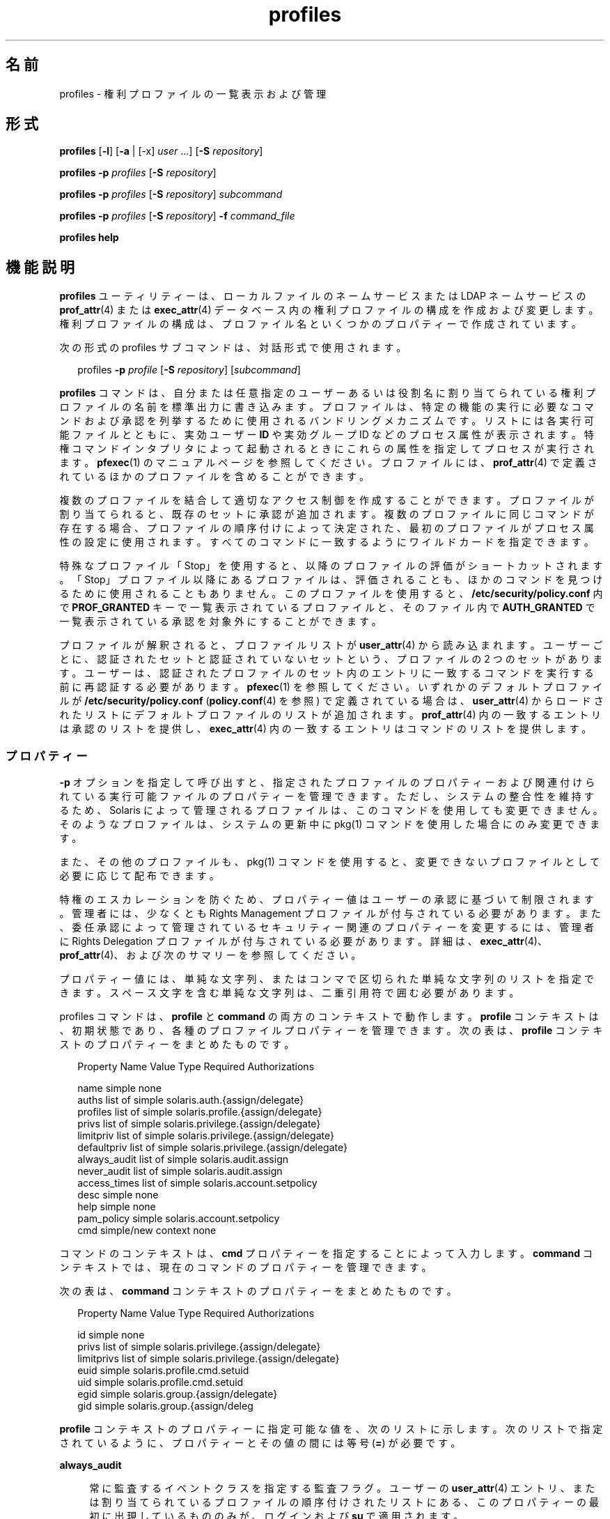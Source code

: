 '\" te
.\" Copyright (c) 2000, 2015, Oracle and/or its affiliates.All rights reserved.
.TH profiles 1 "2015 年 3 月 10 日" "SunOS 5.11" "ユーザーコマンド"
.SH 名前
profiles \- 権利プロファイルの一覧表示および管理
.SH 形式
.LP
.nf
\fBprofiles\fR [\fB-l\fR] [\fB-a\fR | [-x] \fIuser\fR ...] [\fB-S\fR \fIrepository\fR]
.fi

.LP
.nf
\fBprofiles\fR \fB-p\fR \fIprofiles\fR [\fB-S\fR \fIrepository\fR]
.fi

.LP
.nf
\fBprofiles\fR \fB-p\fR \fIprofiles\fR [\fB-S\fR \fIrepository\fR] \fIsubcommand\fR
.fi

.LP
.nf
\fBprofiles\fR \fB-p\fR \fIprofiles\fR [\fB-S\fR \fIrepository\fR] \fB-f\fR \fIcommand_file\fR
.fi

.LP
.nf
\fBprofiles\fR \fBhelp\fR
.fi

.SH 機能説明
.sp
.LP
\fBprofiles\fR ユーティリティーは、ローカルファイルのネームサービスまたは LDAP ネームサービスの \fBprof_attr\fR(4) または \fBexec_attr\fR(4) データベース内の権利プロファイルの構成を作成および変更します。権利プロファイルの構成は、プロファイル名といくつかのプロパティーで作成されています。
.sp
.LP
次の形式の profiles サブコマンドは、対話形式で使用されます。
.sp
.in +2
.nf
profiles \fB-p\fR \fIprofile\fR [\fB-S\fR \fIrepository\fR] [\fIsubcommand\fR]
.fi
.in -2
.sp

.sp
.LP
\fBprofiles\fR コマンドは、自分または任意指定のユーザーあるいは役割名に割り当てられている権利プロファイルの名前を標準出力に書き込みます。プロファイルは、特定の機能の実行に必要なコマンドおよび承認を列挙するために使用されるバンドリングメカニズムです。リストには各実行可能ファイルとともに、実効ユーザー \fBID\fR や実効グループ ID などのプロセス属性が表示されます。特権コマンドインタプリタによって起動されるときにこれらの属性を指定してプロセスが実行されます。\fBpfexec\fR(1) のマニュアルページを参照してください。プロファイルには、\fBprof_attr\fR(4) で定義されているほかのプロファイルを含めることができます。
.sp
.LP
複数のプロファイルを結合して適切なアクセス制御を作成することができます。プロファイルが割り当てられると、既存のセットに承認が追加されます。複数のプロファイルに同じコマンドが存在する場合、プロファイルの順序付けによって決定された、最初のプロファイルがプロセス属性の設定に使用されます。すべてのコマンドに一致するようにワイルドカードを指定できます。
.sp
.LP
特殊なプロファイル「Stop」を使用すると、以降のプロファイルの評価がショートカットされます。「Stop」プロファイル以降にあるプロファイルは、評価されることも、ほかのコマンドを見つけるために使用されることもありません。このプロファイルを使用すると、\fB/etc/security/policy.conf\fR 内で \fBPROF_GRANTED\fR キーで一覧表示されているプロファイルと、そのファイル内で \fBAUTH_GRANTED\fR で一覧表示されている承認を対象外にすることができます。
.sp
.LP
プロファイルが解釈されると、プロファイルリストが \fBuser_attr\fR(4) から読み込まれます。ユーザーごとに、認証されたセットと認証されていないセットという、プロファイルの 2 つのセットがあります。ユーザーは、認証されたプロファイルのセット内のエントリに一致するコマンドを実行する前に再認証する必要があります。\fBpfexec\fR(1) を参照してください。いずれかのデフォルトプロファイルが \fB/etc/security/policy.conf\fR (\fBpolicy.conf\fR(4) を参照) で定義されている場合は、\fBuser_attr\fR(4) からロードされたリストにデフォルトプロファイルのリストが追加されます。\fBprof_attr\fR(4) 内の一致するエントリは承認のリストを提供し、\fBexec_attr\fR(4) 内の一致するエントリはコマンドのリストを提供します。
.SS "プロパティー"
.sp
.LP
\fB-p\fR オプションを指定して呼び出すと、指定されたプロファイルのプロパティーおよび関連付けられている実行可能ファイルのプロパティーを管理できます。ただし、システムの整合性を維持するため、Solaris によって管理されるプロファイルは、このコマンドを使用しても変更できません。そのようなプロファイルは、システムの更新中に pkg(1) コマンドを使用した場合にのみ変更できます。 
.sp
.LP
また、その他のプロファイルも、pkg(1) コマンドを使用すると、変更できないプロファイルとして必要に応じて配布できます。 
.sp
.LP
特権のエスカレーションを防ぐため、プロパティー値はユーザーの承認に基づいて制限されます。管理者には、少なくとも Rights Management プロファイルが付与されている必要があります。また、委任承認によって管理されているセキュリティー関連のプロパティーを変更するには、管理者に Rights Delegation プロファイルが付与されている必要があります。詳細は、\fBexec_attr\fR(4)、\fBprof_attr\fR(4)、および次のサマリーを参照してください。
.sp
.LP
プロパティー値には、単純な文字列、またはコンマで区切られた単純な文字列のリストを指定できます。スペース文字を含む単純な文字列は、二重引用符で囲む必要があります。 
.sp
.LP
profiles コマンドは、\fBprofile\fR と \fBcommand\fR の両方のコンテキストで動作します。\fBprofile\fR コンテキストは、初期状態であり、各種のプロファイルプロパティーを管理できます。次の表は、\fBprofile\fR コンテキストのプロパティーをまとめたものです。
.sp
.in +2
.nf
Property Name   Value Type         Required Authorizations

name            simple             none
auths           list of simple     solaris.auth.{assign/delegate}
profiles        list of simple     solaris.profile.{assign/delegate}
privs           list of simple     solaris.privilege.{assign/delegate}
limitpriv       list of simple     solaris.privilege.{assign/delegate}
defaultpriv     list of simple     solaris.privilege.{assign/delegate}
always_audit    list of simple     solaris.audit.assign
never_audit     list of simple     solaris.audit.assign
access_times    list of simple     solaris.account.setpolicy
desc            simple             none
help            simple             none
pam_policy      simple             solaris.account.setpolicy
cmd             simple/new context none
.fi
.in -2
.sp

.sp
.LP
コマンドのコンテキストは、\fBcmd\fR プロパティーを指定することによって入力します。\fBcommand\fR コンテキストでは、現在のコマンドのプロパティーを管理できます。 
.sp
.LP
次の表は、\fBcommand\fR コンテキストのプロパティーをまとめたものです。 
.sp
.in +2
.nf
Property Name   Value Type         Required Authorizations

id              simple             none
privs           list of simple     solaris.privilege.{assign/delegate}
limitprivs      list of simple     solaris.privilege.{assign/delegate}
euid            simple             solaris.profile.cmd.setuid
uid             simple             solaris.profile.cmd.setuid
egid            simple             solaris.group.{assign/delegate}
gid             simple             solaris.group.{assign/deleg
.fi
.in -2
.sp

.sp
.LP
\fBprofile\fR コンテキストのプロパティーに指定可能な値を、次のリストに示します。次のリストで指定されているように、プロパティーとその値の間には等号 (\fB=\fR) が必要です。
.sp
.ne 2
.mk
.na
\fB\fBalways_audit\fR\fR
.ad
.sp .6
.RS 4n
常に監査するイベントクラスを指定する監査フラグ。ユーザーの \fBuser_attr\fR(4) エントリ、または割り当てられているプロファイルの順序付けされたリストにある、このプロパティーの最初に出現しているもののみが、ログインおよび \fBsu\fR で適用されます。 
.RE

.sp
.ne 2
.mk
.na
\fB\fBauths\fR\fR
.ad
.sp .6
.RS 4n
新しいプロファイルに追加される、コンマで区切られた 1 つ以上の承認。ワイルドカード文字 (\fB*\fR) を承認名に使用する場合は、名前を二重引用符 (\fB"\fR) で囲む必要があります。
.RE

.sp
.ne 2
.mk
.na
\fB\fBcmd\fR\fR
.ad
.sp .6
.RS 4n
実行可能ファイルへの完全指定パス、またはすべてのコマンドを指定するために使用されるアスタリスク (\fB*\fR) 記号。パス名のファイル名コンポーネントを置き換えるアスタリスクは、特定のディレクトリのすべてのファイルを示します。
.sp
これは、\fBcommand\fR コンテキストを入力して、コマンドのセキュリティープロパティーを管理するために使用される特殊なプロパティーです。
.sp
これらの ID には、数値 ID または名前を使用できます。 
.sp
.ne 2
.mk
.na
\fB\fBid\fR\fR
.ad
.sp .6
.RS 4n
このプロパティーには、前の \fBcmd\fR プロパティーによって指定された値が設定されますが、この値は変更できます。select サブコマンドと組み合わせて使用すると、その後の編集のために既存のコマンドのプロパティーのクローンを作成できます。
.RE

.sp
.ne 2
.mk
.na
\fB\fBpam_policy\fR\fR
.ad
.sp .6
.RS 4n
ユーザーに適用する PAM ポリシー。\fBpam_policy\fR は、\fBpam.conf\fR(4) 形式のファイルの絶対パス名、または \fB/etc/security/pam_policy\fR 内の \fBpam.conf\fR(4) 形式のファイルの名前にする必要があります。詳細については、\fBpam_user_policy\fR(5) を参照してください。
.RE

.sp
.ne 2
.mk
.na
\fB\fBaccess_times\fR\fR
.ad
.sp .6
.RS 4n
対応するアプリケーションとサービスのセットにアクセスできる日付と時間を指定する、1 つ以上のコンマ区切りのルール。特定のサービス名についての時間を確認するとき、評価はユーザーの \fBuser_attr\fR(4) データベース内の \fBaccess_times\fR で指定されたルールを使用して開始され、一致するサービス名またはワイルドカードエントリが見つかるまで、ユーザーのプロファイルおよびサブプロファイル内の \fBaccess_times\fR に従います。一致が見つからない場合、ユーザーは、そのサービスの時間制限から除外されます。詳細は、\fBuser_attr\fR(4) を参照してください。
.RE

.sp
.ne 2
.mk
.na
\fB\fBprivs\fR\fR
.ad
.sp .6
.RS 4n
実行可能プロセスの継承可能セットに適用する一連の特権。デフォルトは basic です。 
.RE

.sp
.ne 2
.mk
.na
\fB\fBlimitprivs\fR\fR
.ad
.sp .6
.RS 4n
実行可能プロセスの制限セットに適用する一連の特権。デフォルトは all です。 
.RE

.sp
.ne 2
.mk
.na
\fB\fBeuid\fR\fR
.ad
.sp .6
.RS 4n
コマンドで実行するプロセスの実効ユーザー ID。
.RE

.sp
.ne 2
.mk
.na
\fB\fBuid\fR\fR
.ad
.sp .6
.RS 4n
コマンドで実行するプロセスの実ユーザー ID。
.RE

.sp
.ne 2
.mk
.na
\fB\fBegid\fR\fR
.ad
.sp .6
.RS 4n
コマンドで実行するプロセスの実効グループ ID。
.RE

.sp
.ne 2
.mk
.na
\fB\fBgid\fR\fR
.ad
.sp .6
.RS 4n
コマンドで実行するプロセスの実グループ ID。 
.RE

.RE

.sp
.ne 2
.mk
.na
\fB\fBdefaultpriv\fR\fR
.ad
.sp .6
.RS 4n
ユーザーの一連のプロセスに割り当てられるデフォルトの一連の特権。ユーザーの \fBuser_attr\fR(4) エントリ、または割り当てられているプロファイルの順序付けされたリストにある、このプロパティーの最初に出現しているもののみが、ログインおよび \fBsu\fR で適用されます。 
.RE

.sp
.ne 2
.mk
.na
\fB\fBdesc\fR\fR
.ad
.sp .6
.RS 4n
新しいプロファイルの説明。テキストは引用符で囲む必要があります。
.RE

.sp
.ne 2
.mk
.na
\fB\fBhelp\fR\fR
.ad
.sp .6
.RS 4n
新しいプロファイルのヘルプファイル名。ヘルプファイルは、\fB/usr/lib/help/profiles/locale/<locale>\fR ディレクトリにコピーされます。ここで、\fB<locale>\fR は、ユーザーの言語ロケールの値です。何も指定されていない場合は \fBC\fR になります。このプロパティーの指定は、files リポジトリでのみ使用できます。
.RE

.sp
.ne 2
.mk
.na
\fB\fB limitpriv\fR\fR
.ad
.sp .6
.RS 4n
ユーザーが \fBsu\fR(1M) またはその他の方法で開始したユーザーまたは任意のプロセスが取得できる特権セットの最大数。ユーザーの \fBuser_attr\fR(4) エントリ、または割り当てられているプロファイルの順序付けされたリストにある、最初に出現したプロパティーのみが、ログインおよび \fBsu\fR に適用されます。 
.RE

.sp
.ne 2
.mk
.na
\fB\fBname\fR\fR
.ad
.sp .6
.RS 4n
プロファイルの名前。名前の初期値は、コマンド行で \fB-p\fR オプションを使用して指定します。名前を変更すると、現在のプロファイルのプロパティーが、新しい名前が付けられたプロファイルに適用されます。このようにして、その後の編集のために既存のプロファイルのクローンを作成できます。名前には、既存のプロファイルと同じ名前は使用できません。
.RE

.sp
.ne 2
.mk
.na
\fB\fBnever_audit\fR\fR
.ad
.sp .6
.RS 4n
監査しないイベントクラスを指定する監査フラグ。ユーザーの \fBuser_attr\fR(4) エントリ、または割り当てられているプロファイルの順序付けされたリストにある、このプロパティーの最初に出現しているもののみが、ログインおよび \fBsu\fR で適用されます。
.RE

.sp
.ne 2
.mk
.na
\fB\fBprivs\fR\fR
.ad
.sp .6
.RS 4n
\fBpfexec\fR(1) コマンドの \fBP\fR オプションを使用して指定できる特権セット。 
.RE

.sp
.ne 2
.mk
.na
\fB\fBprofiles\fR\fR
.ad
.sp .6
.RS 4n
新しいプロファイルに追加される、コンマで区切られた 1 つ以上の補助プロファイル。 
.RE

.SH オプション
.sp
.LP
サポートしているオプションは、次のとおりです。
.sp
.ne 2
.mk
.na
\fB\fB-a\fR\fR
.ad
.sp .6
.RS 4n
指定されたリポジトリのすべてのプロファイル名を一覧表示します。リポジトリが指定されていない場合は、\fBnsswitch.conf\fR(4) 内の \fBprof_attr\fR に対して構成されているすべての内容に従います。
.RE

.sp
.ne 2
.mk
.na
\fB\fB-x\fR\fR
.ad
.sp .6
.RS 4n
ユーザーの認証されたプロファイルのセット内のプロファイル名のみを一覧表示します。デフォルトでは、ユーザーの認証されていないプロファイル内のプロファイルのみが一覧表示されます。
.RE

.sp
.ne 2
.mk
.na
\fB\fB-f\fR \fIcommand_file\fR\fR
.ad
.sp .6
.RS 4n
profiles のコマンドファイルの名前を指定します。\fIcommand_file\fR は、profiles サブコマンドが 1 行に 1 つあるテキストファイルです。
.RE

.sp
.ne 2
.mk
.na
\fB\fB-l\fR\fR
.ad
.sp .6
.RS 4n
権利プロファイルに関する情報を表示し、コマンドと、ユーザーやグループ \fBID\fR などそのコマンドの特殊なプロセス属性を一覧表示します。
.RE

.sp
.ne 2
.mk
.na
\fB\fB-p\fR \fIprofile\fR\fR
.ad
.sp .6
.RS 4n
プロファイル名を指定します。
.RE

.sp
.ne 2
.mk
.na
\fB\fB-S\fR \fIrepository\fR\fR
.ad
.sp .6
.RS 4n
有効なリポジトリは \fBfiles\fR と \fBldap\fR です。
.LP
注 - 
.sp
.RS 2
LDAP リポジトリを更新する場合、LDAP サーバーとクライアントの両方が \fBEnableShadowUpdate=true\fR で構成されている必要があります。
.RE
\fIrepository\fR は、更新するネームサービスを指定します。デフォルトの \fIrepository\fR は files です。
.RE

.SH サブコマンド
.sp
.LP
\fB-p\fR オプションを指定して呼び出すと、サブコマンドをコマンド行または対話形式で指定できます。セミコロンで区切られた複数のサブコマンドをコマンド行に指定するには、一連のサブコマンド全体を引用符で囲みます。サブコマンドが指定されていない場合は、対話型セッションが行われることを意味します。対話型セッションでは、TAB キーを使用することにより、サブコマンドの自動補完を呼び出すことができます。
.sp
.LP
\fBadd\fR サブコマンドと \fBselect\fR サブコマンドを使用すると、特定のコマンドを選択できます。選択した時点で、コンテキストがそのコマンドのコンテキストに変更されます。対話型セッションでは、\fBcommand\fR コンテキストは、プロンプト文字列のコマンドのベース名によって識別されます。\fBend\fR サブコマンドと \fBcancel\fR サブコマンドを使用すると、コマンドの指定を終了できます。指定を終了した時点で、コンテキストは \fBprofile\fR コンテキストに戻ります。
.sp
.LP
破壊的な動作や作業内容の消失を伴う可能性のあるサブコマンドには、強制的にその処理を実行するために \fB-F\fR オプションが用意されています。端末デバイスから入力を行う場合、ユーザーは適切なタイミングで入力を要求されます。これは、サブコマンドが \fB-F\fR オプションなしで指定された場合に発生することがあります。それ以外の場合、アクションは許可されず、診断メッセージが標準エラー出力に書き込まれます。
.sp
.LP
プロパティー値には、単純値、またはリストを受け入れるプロパティーの場合は、単純値のリストを指定できます。サポートされているサブコマンドは次のとおりです。
.sp
.ne 2
.mk
.na
\fB\fBadd cmd=\fR\fIpathname\fR\fR
.ad
.sp .6
.RS 4n
\fBprofile\fR コンテキストで、対象となるコマンドの指定を開始します。コンテキストは、\fBcommand\fR タイプに変更されます。
.RE

.sp
.ne 2
.mk
.na
\fB\fBadd property-name=\fR\fIproperty-value \fR\fR
.ad
.sp .6
.RS 4n
指定した値を現在のプロパティー値に追加します。このサブコマンドを適用できるのは、リストを受け入れるプロパティーのみです。
.RE

.sp
.ne 2
.mk
.na
\fB\fBcancel\fR\fR
.ad
.sp .6
.RS 4n
コマンドの指定を終了し、コンテキストを \fBprofile\fR にリセットします。指定途中のリソースをすべて破棄します。cancel を適用できるのは、\fBcommand\fR コンテキストのみです。
.RE

.sp
.ne 2
.mk
.na
\fB\fBclear\fR \fIproperty-name\fR\fR
.ad
.sp .6
.RS 4n
プロパティーの値を消去します。
.RE

.sp
.ne 2
.mk
.na
\fB\fBcommit\fR\fR
.ad
.sp .6
.RS 4n
現在の構成をメモリーから安定した記憶領域に確定します。変更を適用するには、構成を確定する必要があります。メモリー内構成が確定されるまでは、\fBrevert\fR サブコマンドを使用すると変更内容を削除できます。\fBprofiles\fR セッションが終了するときには、\fBcommit\fR 処理が自動的に試みられます。構成が正しく設定されていないと確定できないので、この処理では自動的に構成が確認されます。\fB\fR 
.RE

.sp
.ne 2
.mk
.na
\fB\fBdelete\fR [\fB-F\fR]\fR
.ad
.sp .6
.RS 4n
指定されたプロファイルをメモリー内および安定した記憶領域から削除します。この操作は、対象のプロファイルが同じリポジトリの別のプロファイルにサブプロファイルとして含まれている場合は許可されません。代わりに、このプロファイルを含むプロファイルのリストが提供されます。それらのプロファイルからこのプロファイルを手動で削除してから、対象のプロファイルを削除する必要があります。この操作を強制的に実行する場合は、\fB-F\fR オプションを使用します。削除が許可される場合、アクションはすぐに実行され、セッションは終了します。
.RE

.sp
.ne 2
.mk
.na
\fB\fBend\fR\fR
.ad
.sp .6
.RS 4n
コマンドの指定を終了します。このサブコマンドを適用できるのは、\fBcommand\fR コンテキストのみです。\fBprofiles\fR コマンドは、現在のコマンドが完全に指定されていることを検査します。完全に指定されている場合は、メモリー内構成に追加され (メモリー内構成を安定した記憶領域に保存する方法については \fBcommit\fR を参照)、コンテキストは \fBprofile\fR コンテキストに戻ります。指定が完全でない場合は、対応するエラーメッセージが通知されます。 
.RE

.sp
.ne 2
.mk
.na
\fB\fBexit\fR [\fB-F\fR]\fR
.ad
.sp .6
.RS 4n
profiles のセッションを終了します。必要な場合は、\fBcommit\fR 操作が自動的に試行されます。\fBEOF\fR 文字を使用して profiles を終了することもできます。この操作を強制的に実行する場合は、\fB-F\fR オプションを使用します。
.RE

.sp
.ne 2
.mk
.na
\fB\fBexport\fR [\fB-f\fR \fIoutput-fle \fR]\fR
.ad
.sp .6
.RS 4n
標準出力に構成を出力します。output-file に構成を出力する場合は、\fB-f\fR オプションを使用します。このオプションを使用すると、コマンドファイルオプションに適した形式で出力が作成されます。 
.RE

.sp
.ne 2
.mk
.na
\fB\fBhelp\fR [\fIusage\fR] [\fIsubcommands\fR] [\fIproperties\fR] [\fI<subcommand.\fR] [\fI<properties>\fR] \fR
.ad
.sp .6
.RS 4n
一般ヘルプまたは特定項目のヘルプを出力します。 
.RE

.sp
.ne 2
.mk
.na
\fB\fBinfo\fR [\fIproperty-name\fR] \fR
.ad
.sp .6
.RS 4n
現在のプロファイルまたは指定されたプロパティーに関する情報を表示します。
.RE

.sp
.ne 2
.mk
.na
\fB\fBremove\fR \fBcmd=\fR\fI fullpath\fR\fR
.ad
.sp .6
.RS 4n
指定されたコマンドをプロファイルから削除します。このサブコマンドは、\fBprofile\fR コンテキストでのみ有効です。
.RE

.sp
.ne 2
.mk
.na
\fB\fBremove\fR [\fB-F\fR] \fBcmd\fR\fR
.ad
.sp .6
.RS 4n
プロファイルからすべてのコマンドを削除します。\fB-F\fR オプションを使用していない場合は、確認が求められます。このサブコマンドは、\fBprofile\fR コンテキストでのみ有効です。
.RE

.sp
.ne 2
.mk
.na
\fB\fBremove property-name=\fR\fIproperty-value \fR\fR
.ad
.sp .6
.RS 4n
指定した値をプロパティーから削除します。これを適用できるのは、リストを受け入れるプロパティーのみです。
.RE

.sp
.ne 2
.mk
.na
\fB\fBrevert\fR [\fB-F\fR]\fR
.ad
.sp .6
.RS 4n
構成を、最後に確定されたときの状態に戻します。この操作を強制的に実行する場合は、\fB-F\fR オプションを使用します。 
.RE

.sp
.ne 2
.mk
.na
\fB\fBselect cmd=\fR\fIfullpath\fR\fR
.ad
.sp .6
.RS 4n
変更を行うために、指定したパス名の条件に一致するコマンドを選択します。このサブコマンドを適用できるのは、\fBprofile\fR コンテキストのみです。 
.RE

.sp
.ne 2
.mk
.na
\fB\fBset property-name=\fR\fIproperty-value \fR\fR
.ad
.sp .6
.RS 4n
指定されたプロパティー名を、指定された値に設定します。\fBprofile\fR コンテキストでのみ有効なプロパティー (たとえば、\fBname\fR や \fBdesc\fR) と、\fBcommand\fR コンテキストでのみ有効なプロパティーがあります。このサブコマンドは、\fBprofile\fR コンテキストと \fBcommand\fR コンテキストの両方で適用できます。
.RE

.sp
.ne 2
.mk
.na
\fB\fBverify\fR\fR
.ad
.sp .6
.RS 4n
現在の構成が正しいかどうかを確認します。
.RS +4
.TP
.ie t \(bu
.el o
必須のプロパティーが指定されている。
.RE
.RS +4
.TP
.ie t \(bu
.el o
各キーワードの値が有効である。
.RE
.RS +4
.TP
.ie t \(bu
.el o
ユーザーは値を指定することを承認されている。
.RE
.RE

.SH 使用例
.LP
\fB例 1 \fR\fBprofiles\fR コマンドを使用する
.sp
.LP
\fBprofiles\fR コマンドの出力は次の形式です。

.sp
.in +2
.nf
example% profiles tester01 tester02
tester01 : Audit Management, All Commands
tester02 : Device Management, All Commands
example%
.fi
.in -2
.sp

.LP
\fB例 2 \fR\fBlist\fR オプションの使用
.sp
.in +2
.nf
example% profiles -l tester01 tester02
tester01 :
    Audit Management:
      /usr/sbin/audit          euid=root
      /usr/sbin/auditconfig    euid=root    egid=sys
    All Commands:
      *
tester02 :
    Device Management:
      /usr/bin/allocate:       euid=root
      /usr/bin/deallocate:     euid=root
    All Commands
      *
example%
.fi
.in -2
.sp

.LP
\fB例 3 \fR新しいプロファイルの作成
.sp
.LP
次のコマンドは、新しい User Manager プロファイルを LDAP に作成します。新しいプロファイルの説明は「Manage users and groups」で、割り当てられる承認は \fBsolaris.user.manage\fR です。割り当てられる補助プロファイルは Mail Management です。ヘルプファイル名は、\fBRtUserMgmt.html\fR です。

.sp
.in +2
.nf
example% profiles -p "User Manager" -S ldap
profiles:User Manager> set desc="Manage users and groups"
profiles:User Manager> set help=RtUserMgmt.html
profiles:User Manager> set auths=solaris.user.manage
profiles:User Manager> set profiles="Mail Management"
profiles:User Manager> exit
.fi
.in -2
.sp

.LP
\fB例 4 \fR現在の構成に関する情報の表示
.sp
.LP
次のコマンドは、User Manager プロファイルに関する情報を表示します。

.sp
.in +2
.nf
example% profiles -p "User Manager" -S ldap info
name=User Manager
desc=Manage users and  groups
auths=solaris.user.manage
profiles=Mail Management
help=RtUserMgmt.html
.fi
.in -2
.sp

.LP
\fB例 5 \fRプロファイルの削除
.sp
.LP
次のコマンドは、LDAP から User Manager プロファイルを削除します。

.sp
.in +2
.nf
example% profiles -p "User Manager" -S ldap delete -F
.fi
.in -2
.sp

.LP
\fB例 6 \fRプロファイルの変更
.sp
.LP
次のコマンドは、LDAP の User Manager プロファイルを変更します。新しいプロファイルの説明は「\fBManage world\fR」、新しい承認の割り当ては \fBsolaris.user.*\fR 承認、および新しい補助プロファイルの割り当ては \fBAll\fR です。

.sp
.in +2
.nf
example% profiles -p "User Manager" -S ldap
profiles:User Manager> set desc="Manage world"
profiles:User Manager> set auths="solaris.user.*"
profiles:User Manager> set profiles=All
profiles:User Manager> exit
.fi
.in -2
.sp

.LP
\fB例 7 \fR\fBexec_attr\fR データベースエントリの作成
.sp
.LP
次のコマンドは、LDAP の User Manager プロファイルに新しい \fBexec_attr\fR のエントリを作成します。\fB/usr/bin/cp\fR というエントリが追加されます。コマンドには、実効ユーザー ID に \fB0\fR、および実効グループ ID に \fB0\fR が指定されています。 

.sp
.in +2
.nf
example% profiles -p "User Manager" -S ldap
profiles:User Manager> add cmd=/usr/bin/cp
profiles:User Manager:cp> set euid=0
profiles:User Manager:cp> set egid=0
profiles:User Manager:cp> end
profiles:User Manager> exit
example%
.fi
.in -2
.sp

.LP
\fB例 8 \fR\fBexec_attr\fR データベースエントリの削除
.sp
.LP
次の例では、LDAP から User Manager プロファイルの \fBexec_attr\fR データベースエントリを削除します。コマンド \fB/usr/bin/cp\fR に指定されているエントリが削除されます。

.sp
.in +2
.nf
example% profiles -p "User Manager" -S ldap
profiles:User Manager> remove cmd=/usr/bin/cp
profiles:User Manager> exit
example%
.fi
.in -2
.sp

.LP
\fB例 9 \fR\fBexec_attr\fR データベースエントリの変更
.sp
.LP
次を使用して、LDAP の User Manager プロファイルの \fBexec_attr\fR データベースエントリの属性を変更します。\fB/usr/bin/cp\fR エントリは、実ユーザー ID が \fB0\fR、および実グループ ID が \fB0\fR で実行するように変更されます。

.sp
.in +2
.nf
example% profiles -p "User Manager" -S ldap
profiles:User Manager> select cmd=/usr/bin/cp
profiles:User Manager:cp> clear euid
profiles:User Manager:cp> clear egid
profiles:User Manager:cp> set uid=0
profiles:User Manager:cp> set gid=0
profiles:User Manager:cp> end
profiles:User Manager> exit
example%
.fi
.in -2
.sp

.SH 終了ステータス
.sp
.LP
次の終了ステータスが返されます。
.sp
.ne 2
.mk
.na
\fB\fB0\fR\fR
.ad
.sp .6
.RS 4n
正常終了。
.RE

.sp
.ne 2
.mk
.na
\fB\fB1\fR\fR
.ad
.sp .6
.RS 4n
エラーが発生した。
.RE

.SH ファイル
.sp
.LP
\fB/etc/security/exec_attr\fR
.sp
.LP
\fB/etc/security/prof_attr\fR
.sp
.LP
\fB/etc/user_attr\fR
.sp
.LP
\fB/etc/security/policy.conf\fR
.SH 属性
.sp
.LP
属性についての詳細は、マニュアルページの \fBattributes\fR(5) を参照してください。
.sp

.sp
.TS
tab() box;
cw(2.75i) |cw(2.75i) 
lw(2.75i) |lw(2.75i) 
.
属性タイプ属性値
_
使用条件system/core-os
.TE

.SH 関連項目
.sp
.LP
\fBauths\fR(1), \fBpfexec\fR(1), \fBpkg \fR(1), \fBroles\fR(1), \fBgetprofattr\fR(3C), \fBauth_attr\fR(4), \fBexec_attr\fR(4), \fBnsswitch.conf\fR(4), \fBpam.conf\fR(4), \fBpolicy.conf\fR(4), \fBprof_attr\fR(4), \fBuser_attr\fR(4), \fBaudit_flags\fR(5), \fBattributes\fR(5), \fBpam_user_policy\fR(5), \fBprivileges\fR(5)
.sp
.LP
\fI『Working With Oracle Solaris 11.3 Directory and         Naming Services: LDAP』\fR

